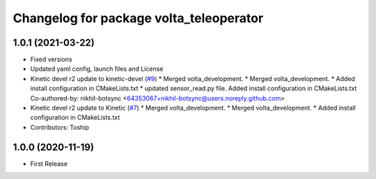 ^^^^^^^^^^^^^^^^^^^^^^^^^^^^^^^^^^^^^^^^
Changelog for package volta_teleoperator
^^^^^^^^^^^^^^^^^^^^^^^^^^^^^^^^^^^^^^^^

1.0.1 (2021-03-22)
------------------
* Fixed versions
* Updated yaml config, launch files and License
* Kinetic devel r2 update to kinetic-devel (`#9 <https://github.com/botsync/volta/issues/9>`_)
  * Merged volta_development.
  * Merged volta_development.
  * Added install configuration in CMakeLists.txt
  * updated sensor_read.py file. Added install configuration in CMakeLists.txt
  Co-authored-by: nikhil-botsync <64353067+nikhil-botsync@users.noreply.github.com>
* Kinetic devel r2 update to Kinetic (`#7 <https://github.com/botsync/volta/issues/7>`_)
  * Merged volta_development.
  * Merged volta_development.
  * Added install configuration in CMakeLists.txt
* Contributors: Toship

1.0.0 (2020-11-19)
------------------
* First Release